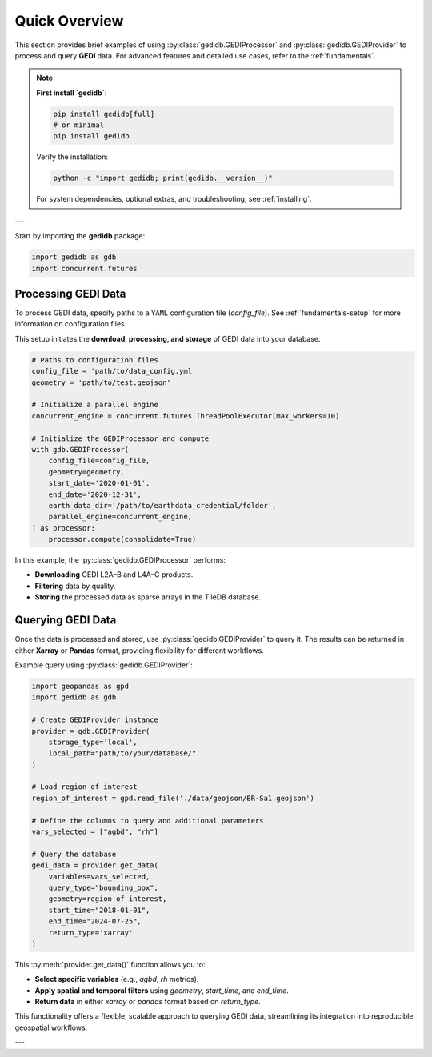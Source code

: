 .. _overview:

################
Quick Overview
################

This section provides brief examples of using :py:class:`gedidb.GEDIProcessor` and :py:class:`gedidb.GEDIProvider` to process and query **GEDI** data. For advanced features and detailed use cases, refer to the :ref:`fundamentals`.

.. note::

   **First install `gedidb`**:

   .. code-block:: bash

      pip install gedidb[full]
      # or minimal
      pip install gedidb

   Verify the installation:

   .. code-block:: bash

      python -c "import gedidb; print(gedidb.__version__)"

   For system dependencies, optional extras, and troubleshooting,
   see :ref:`installing`.

---

Start by importing the **gedidb** package:

.. code-block:: python

    import gedidb as gdb
    import concurrent.futures

Processing GEDI Data
--------------------

To process GEDI data, specify paths to a ``YAML`` configuration file (`config_file`). See :ref:`fundamentals-setup` for more information on configuration files.

This setup initiates the **download, processing, and storage** of GEDI data into your database.

.. code-block:: python

    # Paths to configuration files
    config_file = 'path/to/data_config.yml'
    geometry = 'path/to/test.geojson'

    # Initialize a parallel engine
    concurrent_engine = concurrent.futures.ThreadPoolExecutor(max_workers=10)

    # Initialize the GEDIProcessor and compute
    with gdb.GEDIProcessor(
        config_file=config_file,
        geometry=geometry,
        start_date='2020-01-01',
        end_date='2020-12-31',
        earth_data_dir='/path/to/earthdata_credential/folder',
        parallel_engine=concurrent_engine,
    ) as processor:
        processor.compute(consolidate=True)

In this example, the :py:class:`gedidb.GEDIProcessor` performs:

- **Downloading** GEDI L2A–B and L4A–C products.
- **Filtering** data by quality.
- **Storing** the processed data as sparse arrays in the TileDB database.

Querying GEDI Data
------------------

Once the data is processed and stored, use :py:class:`gedidb.GEDIProvider` to query it. The results can be returned in either **Xarray** or **Pandas** format, providing flexibility for different workflows.

Example query using :py:class:`gedidb.GEDIProvider`:

.. code-block:: python
    
    import geopandas as gpd
    import gedidb as gdb

    # Create GEDIProvider instance
    provider = gdb.GEDIProvider(
        storage_type='local',
        local_path="path/to/your/database/"
    )

    # Load region of interest
    region_of_interest = gpd.read_file('./data/geojson/BR-Sa1.geojson')

    # Define the columns to query and additional parameters
    vars_selected = ["agbd", "rh"]

    # Query the database
    gedi_data = provider.get_data(
        variables=vars_selected,
        query_type="bounding_box",
        geometry=region_of_interest,
        start_time="2018-01-01",
        end_time="2024-07-25",
        return_type='xarray'
    )

This :py:meth:`provider.get_data()` function allows you to:

- **Select specific variables** (e.g., `agbd`, `rh` metrics).
- **Apply spatial and temporal filters** using `geometry`, `start_time`, and `end_time`.
- **Return data** in either `xarray` or `pandas` format based on `return_type`.

This functionality offers a flexible, scalable approach to querying GEDI data, streamlining its integration into reproducible geospatial workflows.

---
